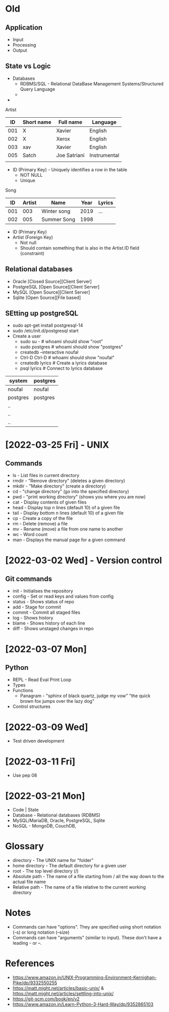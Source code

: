 * Old
** Application
 - Input
 - Processing
 - Output

** State vs Logic
   - Databases
     - RDBMS/SQL - Relational DataBase Management Systems/Structured Query Language
     - 
   -

 Artist
 |  ID | Short name | Full name    | Language     |
 |-----+------------+--------------+--------------|
 | 001 | X          | Xavier       | English      |
 | 002 | X          | Xerox        | English      |
 | 003 | xav        | Xavier       | English      |
 | 005 | Satch      | Joe Satriani | Instrumental |
 |     |            |              |              |
   - ID (Primary Key) - Uniquely identifies a row in the table
     - NOT NULL
     - Unique

 Song
 |  ID | Artist | Name        | Year | Lyrics |
 |-----+--------+-------------+------+--------|
 | 001 |    003 | Winter song | 2019 | ...    |
 | 002 |    005 | Summer Song | 1998 |        |
   - ID (Primary Key)
   - Artist (Foreign Key)
     - Not null
     - Should contain something that is also in the Artist.ID field (constraint)


** Relational databases
   - Oracle [Closed Source][Client Server]
   - PostgreSQL [Open Source][Client Server]
   - MySQL [Open Source][Client Server]
   - Sqlite [Open Source][File based]

** SEtting up postgreSQL
   - sudo apt-get install postgresql-14
   - sudo /etc/init.d/postgresql start
   - Create a user
     - sudo su - # whoami should show "root"
     - sudo postgres # whoami should show "postgres"
     - createdb --interactive noufal
     - Ctrl-D Ctrl-D # whoami should show "noufal"
     - createdb lyrics # Create a lyrics database
     - psql lyrics # Connect to lyrics database



 | system   | postgres |
 |----------+----------|
 | noufal   | noufal   |
 | postgres | postgres |
 | ..       |          |
 | ..       |          |
 | ..       |          |


* [2022-03-25 Fri] - UNIX
** Commands
  - ls - List files in current directory
  - rmdir - "Remove directory" (deletes a given directory)
  - mkdir - "Make directory" (create a directory)
  - cd - "change directory" (go into the specified directory)
  - pwd - "print working directory" (shows you where you are now)
  - cat - Display contents of given files
  - head - Display top n lines (default 10) of a given file
  - tail - Display bottom n lines (default 10) of a given file
  - cp - Create a copy of the file
  - rm - Delete (remove) a file
  - mv - Rename (move) a file from one name to another
  - wc - Word count
  - man - Displays the manual page for a given command
* [2022-03-02 Wed] - Version control
** Git commands
   - init - Initialises the repository
   - config - Set or read keys and values from config
   - status - Shows status of repo
   - add - Stage for commit
   - commit - Commit all staged files
   - log - Shows history
   - blame - Shows history of each line
   - diff - Shows unstaged changes in repo
* [2022-03-07 Mon]
** Python
  - REPL - Read Eval Print Loop
  - Types
  - Functions
    -  Panagram - "sphinx of black quartz, judge my vow" 
      "the quick brown fox jumps over the lazy dog"
  - Control structures
* [2022-03-09 Wed]
  - Test driven development
* [2022-03-11 Fri]
  - Use pep 08
* [2022-03-21 Mon]
  - Code | State
  - Database - Relational databases (RDBMS)
  - MySQL/MariaDB, Oracle, PostgreSQL, Sqlite
  - NoSQL - MongoDB, CouchDB,

* Glossary
 - directory - The UNIX name for "folder"
 - home directory - The default directory for a given user
 - root - The top level directory (/)
 - Absolute path - The name of a file starting from / all the way down
   to the actual file name
 - Relative path - The name of a file relative to the current working directory
* Notes
 - Commands can have "options". They are specified using short
   notation (-s) or long notation (--size)
 - Commands can have "arguments" (similar to input). These don't have
   a leading - or --.
* References
  - https://www.amazon.in/UNIX-Programming-Environment-Kernighan-Pike/dp/9332550255
  - https://matt.might.net/articles/basic-unix/ & https://matt.might.net/articles/settling-into-unix/
  - https://git-scm.com/book/en/v2
  - https://www.amazon.in/Learn-Python-3-Hard-Way/dp/9352865103







